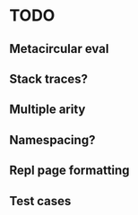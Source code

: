 * TODO
** Metacircular eval
** Stack traces?
** Multiple arity
** Namespacing?
** Repl page formatting
** Test cases
